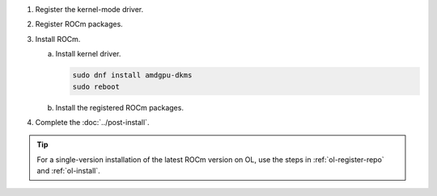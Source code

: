 .. _ol-multi-install:

1. Register the kernel-mode driver.

   .. datatemplate:nodata::

      .. tab-set::
          {% for os_version in config.html_context['ol_version_numbers'] %}
          {% set os_major, _  = os_version.split('.') %}
          .. tab-item:: OL {{ os_version }}
              :sync: ol-{{ os_version }} ol-{{ os_major }}

              .. code-block:: bash
                  :substitutions:

                  for ver in |rocm_multi_versions|; do
                  sudo tee /etc/yum.repos.d/amdgpu.repo <<EOF
                  [amdgpu]
                  name=amdgpu
                  baseurl=https://repo.radeon.com/amdgpu/$ver/el/{{ os_version }}/main/x86_64/
                  enabled=1
                  priority=50
                  gpgcheck=1
                  gpgkey=https://repo.radeon.com/rocm/rocm.gpg.key
                  EOF
                  done
                  sudo dnf clean all
          {% endfor %}

.. _ol-multi-register-rocm:

2. Register ROCm packages.

   .. datatemplate:nodata::

      .. tab-set::
         {% for os_release in config.html_context['ol_release_version_numbers']  %}
         .. tab-item:: OL {{ os_release }}
             :sync: ol-{{ os_release }}

             .. code-block:: bash
                 :substitutions:

                 for ver in |rocm_multi_versions|; do
                 sudo tee --append /etc/yum.repos.d/rocm.repo <<EOF
                 [ROCm-$ver]
                 name=ROCm|rocm_version|
                 baseurl=https://repo.radeon.com/rocm/el{{ os_release }}/$ver/main
                 enabled=1
                 priority=50
                 gpgcheck=1
                 gpgkey=https://repo.radeon.com/rocm/rocm.gpg.key
                 EOF
                 done
                 sudo dnf clean all
         {% endfor %}

3. Install ROCm.

   a. Install kernel driver.

      .. code-block:: bash

         sudo dnf install amdgpu-dkms
         sudo reboot

   b. Install the registered ROCm packages.

      .. code-block:: bash
         :substitutions:

         for ver in |rocm_multi_versions_package_versions|; do
             sudo dnf install rocm$ver
         done

4. Complete the :doc:`../post-install`.

.. tip::

   For a single-version installation of the latest ROCm version on OL,
   use the steps in :ref:`ol-register-repo` and :ref:`ol-install`.
